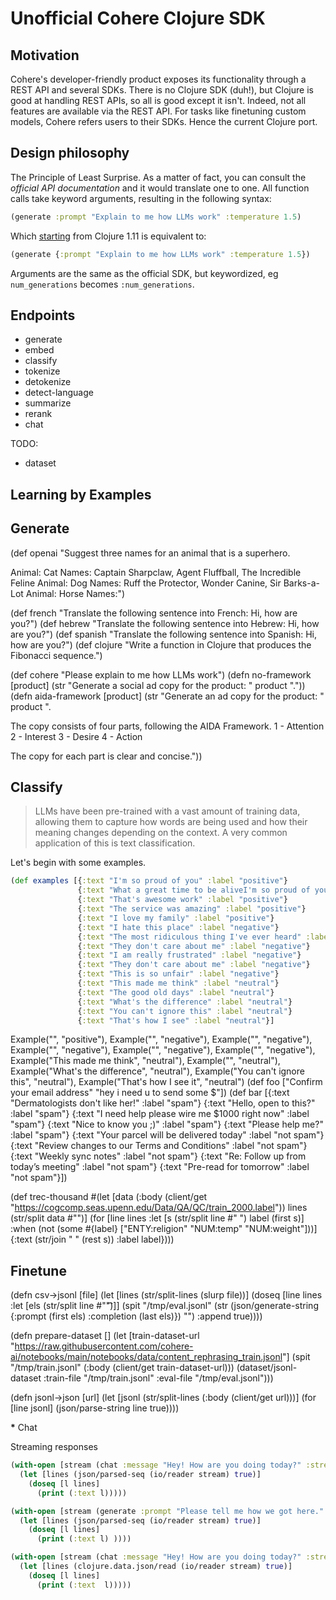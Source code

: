 * Unofficial Cohere Clojure SDK

** Motivation

Cohere's developer-friendly product exposes its functionality through a REST API and several SDKs. There is no Clojure SDK (duh!), but Clojure is good at handling REST APIs, so all is good except it isn't. Indeed, not all features are available via the REST API. For tasks like finetuning custom models, Cohere refers users to their SDKs. Hence the current Clojure port. 

** Design philosophy

The Principle of Least Surprise. As a matter of fact, you can consult the [[official documentation][official API documentation]] and it would translate one to one.
All function calls take keyword arguments, resulting in the following syntax:

#+begin_src clojure
(generate :prompt "Explain to me how LLMs work" :temperature 1.5)
#+end_src

Which [[https://clojure.org/news/2021/03/18/apis-serving-people-and-programs][starting]] from Clojure 1.11 is equivalent to:

#+begin_src clojure
(generate {:prompt "Explain to me how LLMs work" :temperature 1.5})
#+end_src

Arguments are the same as the official SDK, but keywordized, eg ~num_generations~ becomes ~:num_generations~.  

** Endpoints

+ generate
+ embed
+ classify
+ tokenize
+ detokenize
+ detect-language
+ summarize
+ rerank
+ chat

TODO:
+ dataset  
  
** Learning by Examples

** Generate

(def openai "Suggest three names for an animal that is a superhero.

Animal: Cat
Names: Captain Sharpclaw, Agent Fluffball, The Incredible Feline
Animal: Dog
Names: Ruff the Protector, Wonder Canine, Sir Barks-a-Lot
Animal: Horse
Names:")

(def french "Translate the following sentence into French: Hi, how are you?")
(def hebrew "Translate the following sentence into Hebrew: Hi, how are you?")
(def spanish "Translate the following sentence into Spanish: Hi, how are you?")
(def clojure "Write a function in Clojure that produces the Fibonacci sequence.")

(def cohere "Please explain to me how LLMs work")
(defn no-framework [product] (str "Generate a social ad copy for the product: " product "."))
(defn aida-framework [product] (str "Generate an ad copy for the product: " product ".

The copy consists of four parts, following the AIDA Framework.
1 - Attention
2 - Interest
3 - Desire
4 - Action

The copy for each part is clear and concise."))


** Classify

#+begin_quote
LLMs have been pre-trained with a vast amount of training data, allowing them to capture how words are being used and how their meaning changes depending on the context. A very common application of this is text classification.
#+end_quote

Let's begin with some examples.

#+begin_src clojure
(def examples [{:text "I'm so proud of you" :label "positive"}
               {:text "What a great time to be aliveI'm so proud of you" :label "positive"}
               {:text "That's awesome work" :label "positive"}
               {:text "The service was amazing" :label "positive"}
               {:text "I love my family" :label "positive"}
               {:text "I hate this place" :label "negative"}
               {:text "The most ridiculous thing I've ever heard" :label "negative"}
               {:text "They don't care about me" :label "negative"}
               {:text "I am really frustrated" :label "negative"}
               {:text "They don't care about me" :label "negative"}
               {:text "This is so unfair" :label "negative"}
               {:text "This made me think" :label "neutral"}
               {:text "The good old days" :label "neutral"}
               {:text "What's the difference" :label "neutral"}
               {:text "You can't ignore this" :label "neutral"}
               {:text "That's how I see" :label "neutral"}]
#+end_src




            Example("", "positive"), 
            Example("", "negative"), 
            Example("", "negative"), 
            Example("", "negative"), 
            Example("", "negative"), 
            Example("", "negative"),
            Example("This made me think", "neutral"), 
            Example("", "neutral"), 
            Example("What's the difference", "neutral"), 
            Example("You can't ignore this", "neutral"), 
            Example("That's how I see it", "neutral")  
(def foo ["Confirm your email address"
          "hey i need u to send some $"])
(def bar [{:text "Dermatologists don't like her!" :label "spam"}
          {:text "Hello, open to this?" :label "spam"}
          {:text "I need help please wire me $1000 right now" :label "spam"}
          {:text  "Nice to know you ;)" :label "spam"}
          {:text "Please help me?" :label "spam"}
          {:text "Your parcel will be delivered today" :label "not spam"} 
          {:text "Review changes to our Terms and Conditions" :label "not spam"}
          {:text "Weekly sync notes" :label "not spam"}
          {:text  "Re: Follow up from today’s meeting" :label "not spam"}
          {:text  "Pre-read for tomorrow" :label "not spam"}])


(def trec-thousand #(let [data (:body (client/get "https://cogcomp.seas.upenn.edu/Data/QA/QC/train_2000.label"))
                          lines (str/split data #"\n")]
                      (for [line lines
                            :let [s (str/split line #" ")
                                  label (first s)]
                            :when (not (some #{label} ["ENTY:religion" "NUM:temp" "NUM:weight"]))]
                        {:text (str/join " " (rest s))
                         :label  label})))



** Finetune

(defn csv->jsonl [file]
  (let [lines (str/split-lines (slurp file))]
    (doseq [line lines
          :let [els (str/split line #"\t")]]
      (spit "/tmp/eval.jsonl" (str (json/generate-string {:prompt (first els) :completion (last els)}) "\n") :append true))))

(defn prepare-dataset []
  (let [train-dataset-url "https://raw.githubusercontent.com/cohere-ai/notebooks/main/notebooks/data/content_rephrasing_train.jsonl"]
    (spit "/tmp/train.jsonl" (:body (client/get train-dataset-url)))
    (dataset/jsonl-dataset :train-file "/tmp/train.jsonl" :eval-file "/tmp/eval.jsonl")))

(defn jsonl->json [url]
  (let [jsonl (str/split-lines (:body (client/get url)))]
    (for [line jsonl]
      (json/parse-string line true))))

 *** Chat

 Streaming responses
 
 #+begin_src clojure
 (with-open [stream (chat :message "Hey! How are you doing today?" :stream true)]
   (let [lines (json/parsed-seq (io/reader stream) true)]
     (doseq [l lines]
       (print (:text l)))))
 #+end_src

 #+begin_src clojure
 (with-open [stream (generate :prompt "Please tell me how we got here." :stream true :max_tokens 1200)]
   (let [lines (json/parsed-seq (io/reader stream) true)]
     (doseq [l lines]
       (print (:text l) ))))
 #+end_src
#+begin_src clojure
(with-open [stream (chat :message "Hey! How are you doing today?" :stream true)]
  (let [lines (clojure.data.json/read (io/reader stream) true)]
    (doseq [l lines]
      (print (:text  l)))))
 #+end_src
